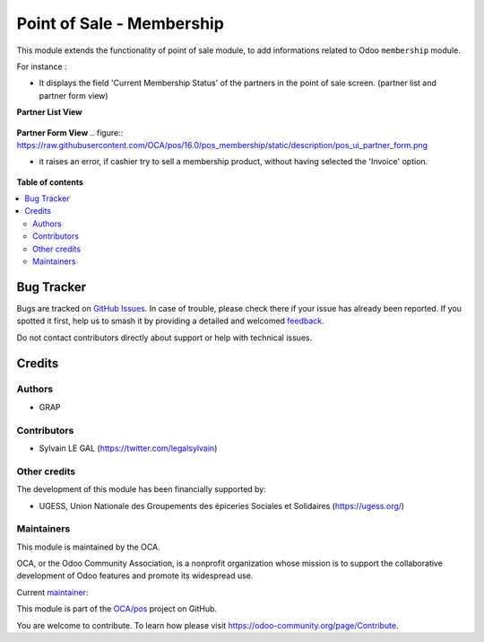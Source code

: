 ==========================
Point of Sale - Membership
==========================

.. 
   !!!!!!!!!!!!!!!!!!!!!!!!!!!!!!!!!!!!!!!!!!!!!!!!!!!!
   !! This file is generated by oca-gen-addon-readme !!
   !! changes will be overwritten.                   !!
   !!!!!!!!!!!!!!!!!!!!!!!!!!!!!!!!!!!!!!!!!!!!!!!!!!!!
   !! source digest: sha256:8f6df460c19c3fb0e37c1f076922cffd1db985d4b1d2ebce653ddb4ae63aa2a0
   !!!!!!!!!!!!!!!!!!!!!!!!!!!!!!!!!!!!!!!!!!!!!!!!!!!!

.. |badge1| image:: https://img.shields.io/badge/maturity-Beta-yellow.png
    :target: https://odoo-community.org/page/development-status
    :alt: Beta
.. |badge2| image:: https://img.shields.io/badge/licence-AGPL--3-blue.png
    :target: http://www.gnu.org/licenses/agpl-3.0-standalone.html
    :alt: License: AGPL-3
.. |badge3| image:: https://img.shields.io/badge/github-OCA%2Fpos-lightgray.png?logo=github
    :target: https://github.com/OCA/pos/tree/16.0/pos_membership
    :alt: OCA/pos
.. |badge4| image:: https://img.shields.io/badge/weblate-Translate%20me-F47D42.png
    :target: https://translation.odoo-community.org/projects/pos-16-0/pos-16-0-pos_membership
    :alt: Translate me on Weblate
.. |badge5| image:: https://img.shields.io/badge/runboat-Try%20me-875A7B.png
    :target: https://runboat.odoo-community.org/builds?repo=OCA/pos&target_branch=16.0
    :alt: Try me on Runboat

|badge1| |badge2| |badge3| |badge4| |badge5|

This module extends the functionality of point of sale module, to
add informations related to Odoo ``membership`` module.

For instance :

- It displays the field 'Current Membership Status' of the partners in the
  point of sale screen. (partner list and partner form view)

**Partner List View**

.. figure:: https://raw.githubusercontent.com/OCA/pos/16.0/pos_membership/static/description/pos_ui_partner_tree.png

**Partner Form View**
.. figure:: https://raw.githubusercontent.com/OCA/pos/16.0/pos_membership/static/description/pos_ui_partner_form.png

- it raises an error, if cashier try to sell a membership product,
  without having selected the 'Invoice' option.

.. figure:: https://raw.githubusercontent.com/OCA/pos/16.0/pos_membership/static/description/pos_warning_sell_membership_product.png

**Table of contents**

.. contents::
   :local:

Bug Tracker
===========

Bugs are tracked on `GitHub Issues <https://github.com/OCA/pos/issues>`_.
In case of trouble, please check there if your issue has already been reported.
If you spotted it first, help us to smash it by providing a detailed and welcomed
`feedback <https://github.com/OCA/pos/issues/new?body=module:%20pos_membership%0Aversion:%2016.0%0A%0A**Steps%20to%20reproduce**%0A-%20...%0A%0A**Current%20behavior**%0A%0A**Expected%20behavior**>`_.

Do not contact contributors directly about support or help with technical issues.

Credits
=======

Authors
~~~~~~~

* GRAP

Contributors
~~~~~~~~~~~~

* Sylvain LE GAL (https://twitter.com/legalsylvain)

Other credits
~~~~~~~~~~~~~

The development of this module has been financially supported by:

* UGESS, Union Nationale des Groupements des épiceries Sociales et Solidaires (https://ugess.org/)

Maintainers
~~~~~~~~~~~

This module is maintained by the OCA.

.. image:: https://odoo-community.org/logo.png
   :alt: Odoo Community Association
   :target: https://odoo-community.org

OCA, or the Odoo Community Association, is a nonprofit organization whose
mission is to support the collaborative development of Odoo features and
promote its widespread use.

.. |maintainer-legalsylvain| image:: https://github.com/legalsylvain.png?size=40px
    :target: https://github.com/legalsylvain
    :alt: legalsylvain

Current `maintainer <https://odoo-community.org/page/maintainer-role>`__:

|maintainer-legalsylvain| 

This module is part of the `OCA/pos <https://github.com/OCA/pos/tree/16.0/pos_membership>`_ project on GitHub.

You are welcome to contribute. To learn how please visit https://odoo-community.org/page/Contribute.
